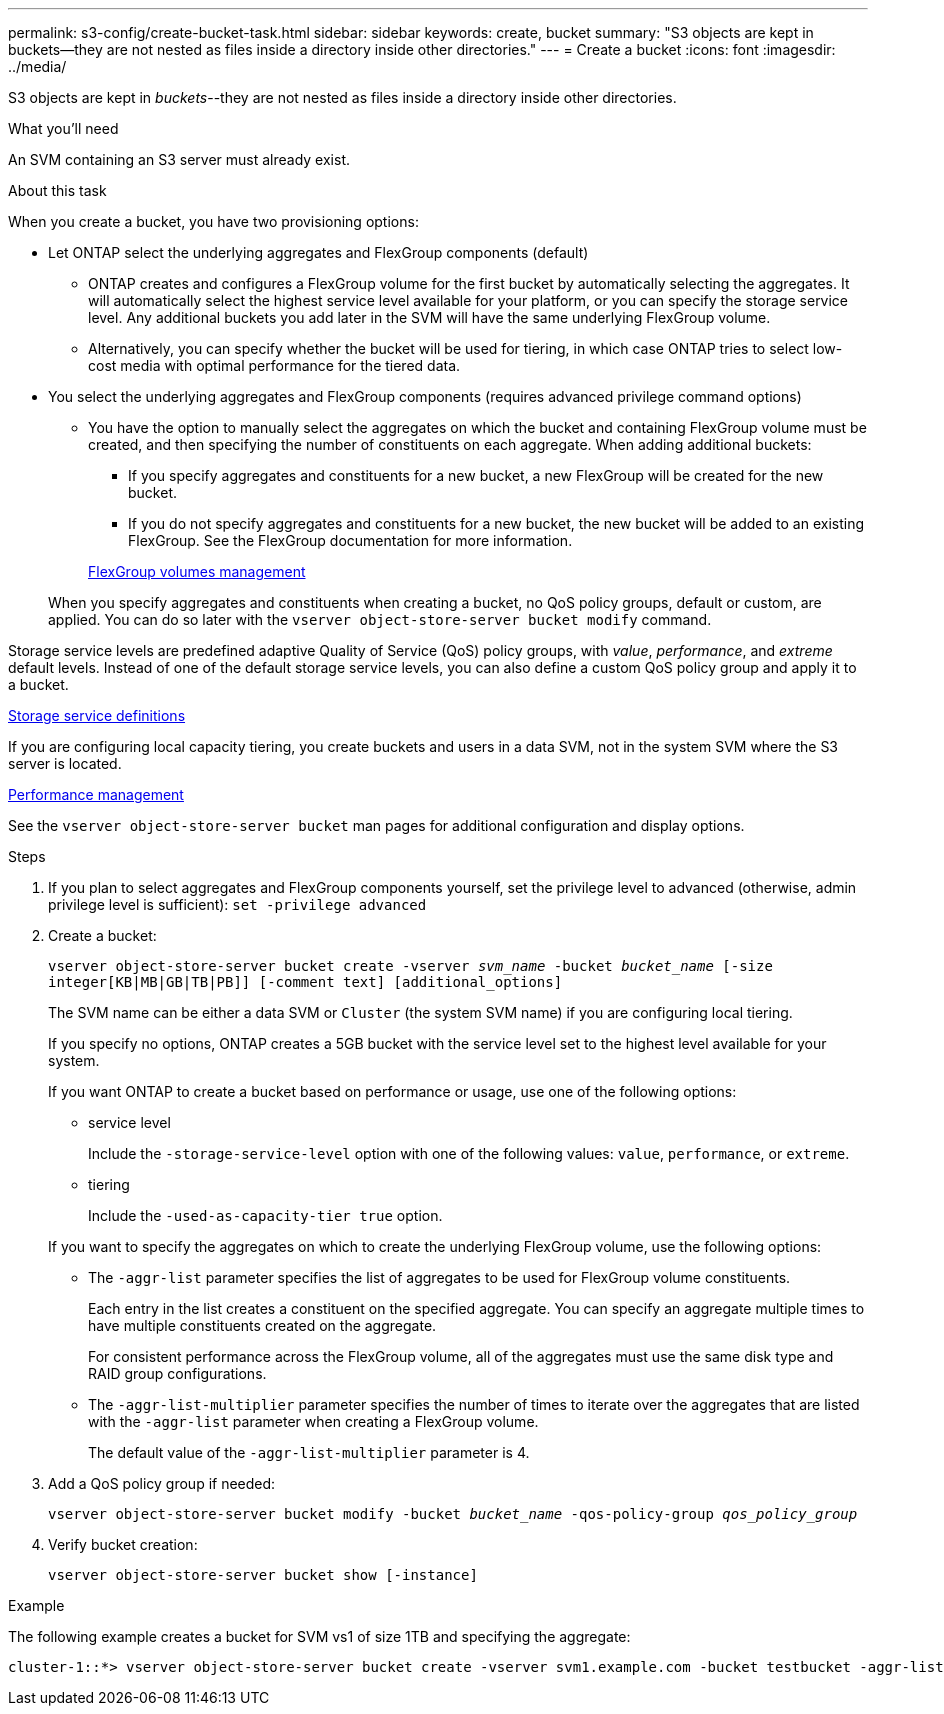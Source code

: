 ---
permalink: s3-config/create-bucket-task.html
sidebar: sidebar
keywords: create, bucket
summary: "S3 objects are kept in buckets—they are not nested as files inside a directory inside other directories."
---
= Create a bucket
:icons: font
:imagesdir: ../media/

[.lead]
S3 objects are kept in _buckets_--they are not nested as files inside a directory inside other directories.

.What you'll need

An SVM containing an S3 server must already exist.

.About this task

When you create a bucket, you have two provisioning options:

* Let ONTAP select the underlying aggregates and FlexGroup components (default)
 ** ONTAP creates and configures a FlexGroup volume for the first bucket by automatically selecting the aggregates. It will automatically select the highest service level available for your platform, or you can specify the storage service level. Any additional buckets you add later in the SVM will have the same underlying FlexGroup volume.
 ** Alternatively, you can specify whether the bucket will be used for tiering, in which case ONTAP tries to select low-cost media with optimal performance for the tiered data.
* You select the underlying aggregates and FlexGroup components (requires advanced privilege command options)
 ** You have the option to manually select the aggregates on which the bucket and containing FlexGroup volume must be created, and then specifying the number of constituents on each aggregate. When adding additional buckets:
  *** If you specify aggregates and constituents for a new bucket, a new FlexGroup will be created for the new bucket.
  *** If you do not specify aggregates and constituents for a new bucket, the new bucket will be added to an existing FlexGroup.
See the FlexGroup documentation for more information.

+
link:../flexgroup/index.html[FlexGroup volumes management]

+
When you specify aggregates and constituents when creating a bucket, no QoS policy groups, default or custom, are applied. You can do so later with the `vserver object-store-server bucket modify` command.

Storage service levels are predefined adaptive Quality of Service (QoS) policy groups, with _value_, _performance_, and _extreme_ default levels. Instead of one of the default storage service levels, you can also define a custom QoS policy group and apply it to a bucket.

link:storage-service-definitions-reference.html[Storage service definitions]

If you are configuring local capacity tiering, you create buckets and users in a data SVM, not in the system SVM where the S3 server is located.

link:../performance-admin/index.html[Performance management]

See the `vserver object-store-server bucket` man pages for additional configuration and display options.

.Steps

. If you plan to select aggregates and FlexGroup components yourself, set the privilege level to advanced (otherwise, admin privilege level is sufficient): `set -privilege advanced`
. Create a bucket:
+
`vserver object-store-server bucket create -vserver _svm_name_ -bucket _bucket_name_ [-size integer[KB|MB|GB|TB|PB]] [-comment text] [additional_options]`
+
The SVM name can be either a data SVM or `Cluster` (the system SVM name) if you are configuring local tiering.
+
If you specify no options, ONTAP creates a 5GB bucket with the service level set to the highest level available for your system.
+
If you want ONTAP to create a bucket based on performance or usage, use one of the following options:

 ** service level
+
Include the `-storage-service-level` option with one of the following values: `value`, `performance`, or `extreme`.

 ** tiering
+
Include the `-used-as-capacity-tier true` option.

+
If you want to specify the aggregates on which to create the underlying FlexGroup volume, use the following options:

 ** The `-aggr-list` parameter specifies the list of aggregates to be used for FlexGroup volume constituents.
+
Each entry in the list creates a constituent on the specified aggregate. You can specify an aggregate multiple times to have multiple constituents created on the aggregate.
+
For consistent performance across the FlexGroup volume, all of the aggregates must use the same disk type and RAID group configurations.

 ** The `-aggr-list-multiplier` parameter specifies the number of times to iterate over the aggregates that are listed with the `-aggr-list` parameter when creating a FlexGroup volume.
+
The default value of the `-aggr-list-multiplier` parameter is 4.

. Add a QoS policy group if needed:
+
`vserver object-store-server bucket modify -bucket _bucket_name_ -qos-policy-group _qos_policy_group_`
. Verify bucket creation:
+
`vserver object-store-server bucket show [-instance]`

.Example

The following example creates a bucket for SVM vs1 of size 1TB and specifying the aggregate:

----
cluster-1::*> vserver object-store-server bucket create -vserver svm1.example.com -bucket testbucket -aggr-list aggr1 -size 1TB
----
